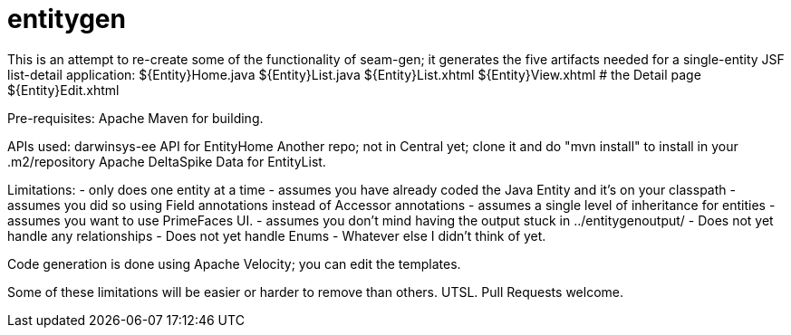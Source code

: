 = entitygen

This is an attempt to re-create some of the functionality of seam-gen;
it generates the five artifacts needed for a single-entity JSF list-detail application:
	${Entity}Home.java
	${Entity}List.java
	${Entity}List.xhtml
	${Entity}View.xhtml # the Detail page
	${Entity}Edit.xhtml

Pre-requisites:
	Apache Maven for building.

APIs used:
	darwinsys-ee API for EntityHome
		Another repo; not in Central yet; clone it and do "mvn install" to install in your .m2/repository
	Apache DeltaSpike Data for EntityList.

Limitations:
	- only does one entity at a time
	- assumes you have already coded the Java Entity and it's on your classpath
	- assumes you did so using Field annotations instead of Accessor annotations
	- assumes a single level of inheritance for entities
	- assumes you want to use PrimeFaces UI.
	- assumes you don't mind having the output stuck in ../entitygenoutput/
	- Does not yet handle any relationships
	- Does not yet handle Enums
	- Whatever else I didn't think of yet.

Code generation is done using Apache Velocity; you can edit the templates.

Some of these limitations will be easier or harder to remove than others. UTSL.
Pull Requests welcome.
